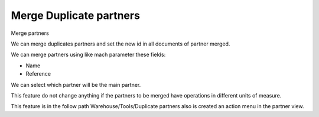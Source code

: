 Merge Duplicate partners
========================

Merge partners

We can merge duplicates partners and set the new id in all documents of
partner merged.

We can merge partners using like mach parameter these fields:

* Name
* Reference

We can select which partner will be the main partner.

This feature do not change anything if the partners to be merged have
operations in different units of measure.

This feature is in the follow path Warehouse/Tools/Duplicate partners
also is created an action menu in the partner view.

